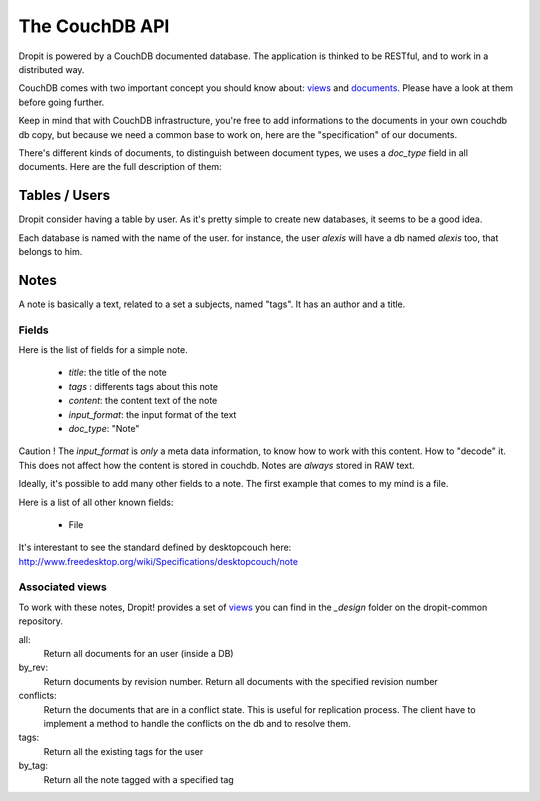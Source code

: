 The CouchDB API
===============

Dropit is powered by a CouchDB documented database. The application is thinked
to be RESTful, and to work in a distributed way. 

CouchDB comes with two important concept you should know about: views_ and 
documents_. Please have a look at them before going further.

Keep in mind that with CouchDB infrastructure, you're free to add informations 
to the documents in your own couchdb db copy, but because we need a common base 
to work on, here are the "specification" of our documents.

There's different kinds of documents, to distinguish between document types, 
we uses a `doc_type` field in all documents. Here are the full description of 
them:

Tables / Users
--------------

Dropit consider having a table by user. As it's pretty simple to create new
databases, it seems to be a good idea.

Each database is named with the name of the user. for instance, the user
`alexis` will have a db named `alexis` too, that belongs to him.

Notes
-----

A note is basically a text, related to a set a subjects, named "tags". It has an
author and a title.

Fields
``````
Here is the list of fields for a simple note.

    * `title`: the title of the note
    * `tags` : differents tags about this note
    * `content`: the content text of the note
    * `input_format`: the input format of the text
    * `doc_type`: "Note"

Caution ! The `input_format` is *only* a meta data information, to know how to
work with this content. How to "decode" it. This does not affect how the content
is stored in couchdb. Notes are *always* stored in RAW text.

Ideally, it's possible to add many other fields to a note. The first example 
that comes to my mind is a file.

Here is a list of all other known fields:

 * File

It's interestant to see the standard defined by desktopcouch here: http://www.freedesktop.org/wiki/Specifications/desktopcouch/note

Associated views
````````````````
To work with these notes, Dropit! provides a set of views_ you can find in the 
`_design` folder on the dropit-common repository.

all:
    Return all documents for an user (inside a DB)
by_rev:
    Return documents by revision number. Return all documents with the specified
    revision number
conflicts:
    Return the documents that are in a conflict state. This is useful for
    replication process. The client have to implement a method to handle the
    conflicts on the db and to resolve them.
tags:
    Return all the existing tags for the user
by_tag:
    Return all the note tagged with a specified tag

.. _views: http://books.couchdb.org/relax/design-documents/views
.. _documents: http://books.couchdb.org/relax/intro/core-api#Documents
